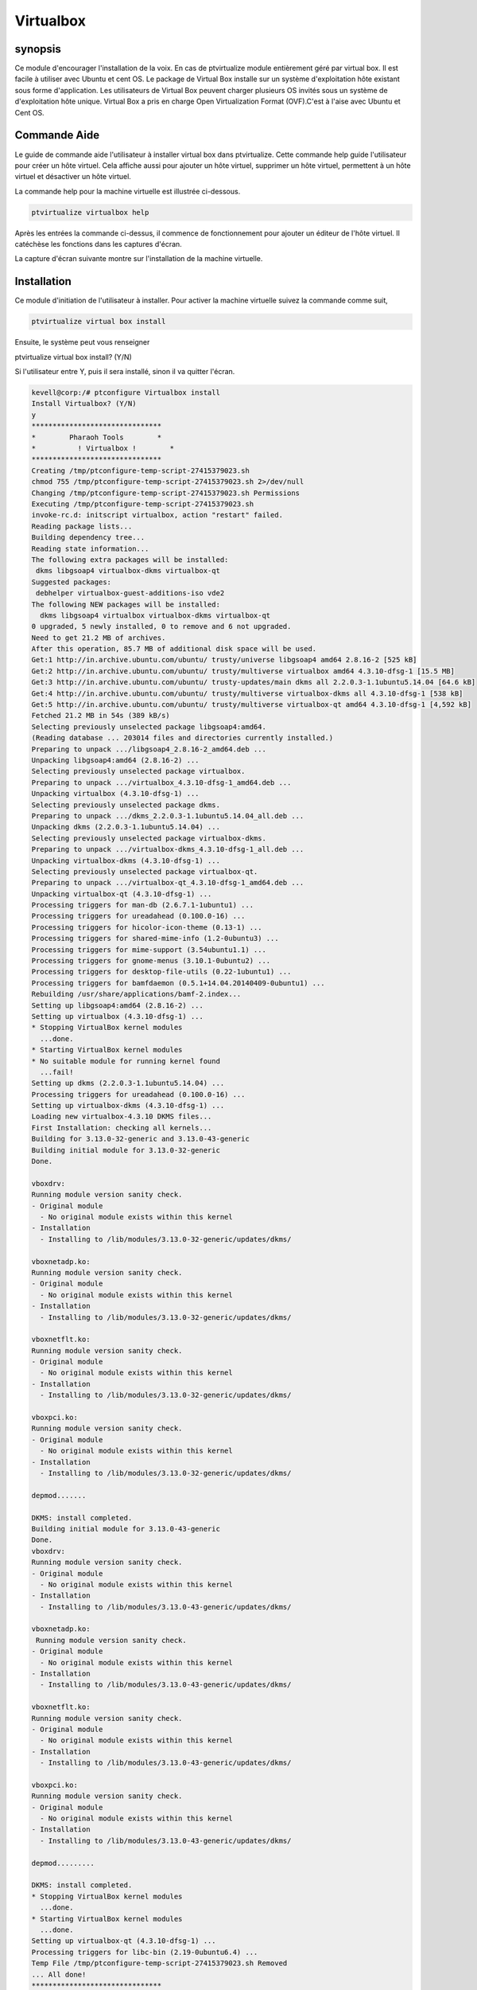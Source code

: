 =============
Virtualbox
=============

synopsis
-------------

Ce module d'encourager l'installation de la voix. En cas de ptvirtualize module entièrement géré par virtual box.  Il est facile à utiliser avec Ubuntu et cent OS.  Le package de Virtual Box installe sur un système d'exploitation hôte existant sous forme d'application. Les utilisateurs de Virtual Box peuvent charger plusieurs OS invités sous un système de d'exploitation hôte unique. Virtual Box a pris en charge Open Virtualization Format (OVF).C'est à l'aise avec Ubuntu et Cent OS.

Commande Aide
-----------------------

Le guide de commande aide l'utilisateur à installer virtual box dans ptvirtualize. Cette commande help guide l'utilisateur pour créer un hôte virtuel. Cela affiche aussi pour ajouter un hôte virtuel, supprimer un hôte virtuel, permettent à un hôte virtuel et désactiver un hôte virtuel.


La commande help pour la machine virtuelle est illustrée ci-dessous.


.. code-block:: bash

	ptvirtualize virtualbox help

Après les entrées la commande ci-dessus, il commence de fonctionnement pour ajouter un éditeur de l'hôte virtuel. Il catéchèse les fonctions dans les captures d'écran.


La capture d'écran suivante montre sur l'installation de la machine virtuelle.



.. code-block:: bash


Installation
---------------------

Ce module d'initiation de l'utilisateur à installer. Pour activer la machine virtuelle suivez la commande comme suit,

.. code-block:: bash


	ptvirtualize virtual box install

Ensuite, le système peut vous renseigner


ptvirtualize virtual box install? (Y/N) 

Si l'utilisateur entre Y, puis il sera installé, sinon il va quitter l'écran.


.. code-block:: bash

 kevell@corp:/# ptconfigure Virtualbox install
 Install Virtualbox? (Y/N) 
 y
 *******************************
 *        Pharaoh Tools        *
 *          ! Virtualbox !        *
 *******************************
 Creating /tmp/ptconfigure-temp-script-27415379023.sh
 chmod 755 /tmp/ptconfigure-temp-script-27415379023.sh 2>/dev/null
 Changing /tmp/ptconfigure-temp-script-27415379023.sh Permissions
 Executing /tmp/ptconfigure-temp-script-27415379023.sh
 invoke-rc.d: initscript virtualbox, action "restart" failed.
 Reading package lists...
 Building dependency tree...
 Reading state information...
 The following extra packages will be installed:
  dkms libgsoap4 virtualbox-dkms virtualbox-qt
 Suggested packages:
  debhelper virtualbox-guest-additions-iso vde2
 The following NEW packages will be installed:
   dkms libgsoap4 virtualbox virtualbox-dkms virtualbox-qt
 0 upgraded, 5 newly installed, 0 to remove and 6 not upgraded.
 Need to get 21.2 MB of archives.
 After this operation, 85.7 MB of additional disk space will be used.
 Get:1 http://in.archive.ubuntu.com/ubuntu/ trusty/universe libgsoap4 amd64 2.8.16-2 [525 kB]
 Get:2 http://in.archive.ubuntu.com/ubuntu/ trusty/multiverse virtualbox amd64 4.3.10-dfsg-1 [15.5 MB]
 Get:3 http://in.archive.ubuntu.com/ubuntu/ trusty-updates/main dkms all 2.2.0.3-1.1ubuntu5.14.04 [64.6 kB]
 Get:4 http://in.archive.ubuntu.com/ubuntu/ trusty/multiverse virtualbox-dkms all 4.3.10-dfsg-1 [538 kB]
 Get:5 http://in.archive.ubuntu.com/ubuntu/ trusty/multiverse virtualbox-qt amd64 4.3.10-dfsg-1 [4,592 kB]
 Fetched 21.2 MB in 54s (389 kB/s)
 Selecting previously unselected package libgsoap4:amd64.
 (Reading database ... 203014 files and directories currently installed.)
 Preparing to unpack .../libgsoap4_2.8.16-2_amd64.deb ...
 Unpacking libgsoap4:amd64 (2.8.16-2) ...
 Selecting previously unselected package virtualbox.
 Preparing to unpack .../virtualbox_4.3.10-dfsg-1_amd64.deb ...
 Unpacking virtualbox (4.3.10-dfsg-1) ...
 Selecting previously unselected package dkms.
 Preparing to unpack .../dkms_2.2.0.3-1.1ubuntu5.14.04_all.deb ...
 Unpacking dkms (2.2.0.3-1.1ubuntu5.14.04) ...
 Selecting previously unselected package virtualbox-dkms.
 Preparing to unpack .../virtualbox-dkms_4.3.10-dfsg-1_all.deb ...
 Unpacking virtualbox-dkms (4.3.10-dfsg-1) ...
 Selecting previously unselected package virtualbox-qt.
 Preparing to unpack .../virtualbox-qt_4.3.10-dfsg-1_amd64.deb ...
 Unpacking virtualbox-qt (4.3.10-dfsg-1) ...
 Processing triggers for man-db (2.6.7.1-1ubuntu1) ...
 Processing triggers for ureadahead (0.100.0-16) ...
 Processing triggers for hicolor-icon-theme (0.13-1) ...
 Processing triggers for shared-mime-info (1.2-0ubuntu3) ...
 Processing triggers for mime-support (3.54ubuntu1.1) ...
 Processing triggers for gnome-menus (3.10.1-0ubuntu2) ...
 Processing triggers for desktop-file-utils (0.22-1ubuntu1) ...
 Processing triggers for bamfdaemon (0.5.1+14.04.20140409-0ubuntu1) ...
 Rebuilding /usr/share/applications/bamf-2.index...
 Setting up libgsoap4:amd64 (2.8.16-2) ...
 Setting up virtualbox (4.3.10-dfsg-1) ...
 * Stopping VirtualBox kernel modules
   ...done.
 * Starting VirtualBox kernel modules
 * No suitable module for running kernel found
   ...fail!
 Setting up dkms (2.2.0.3-1.1ubuntu5.14.04) ...
 Processing triggers for ureadahead (0.100.0-16) ...
 Setting up virtualbox-dkms (4.3.10-dfsg-1) ...
 Loading new virtualbox-4.3.10 DKMS files...
 First Installation: checking all kernels...
 Building for 3.13.0-32-generic and 3.13.0-43-generic
 Building initial module for 3.13.0-32-generic
 Done.

 vboxdrv:
 Running module version sanity check.
 - Original module
   - No original module exists within this kernel
 - Installation
   - Installing to /lib/modules/3.13.0-32-generic/updates/dkms/

 vboxnetadp.ko:
 Running module version sanity check.
 - Original module
   - No original module exists within this kernel
 - Installation
   - Installing to /lib/modules/3.13.0-32-generic/updates/dkms/

 vboxnetflt.ko:
 Running module version sanity check.
 - Original module
   - No original module exists within this kernel
 - Installation
   - Installing to /lib/modules/3.13.0-32-generic/updates/dkms/

 vboxpci.ko:
 Running module version sanity check.
 - Original module
   - No original module exists within this kernel
 - Installation
   - Installing to /lib/modules/3.13.0-32-generic/updates/dkms/

 depmod.......

 DKMS: install completed.
 Building initial module for 3.13.0-43-generic
 Done.
 vboxdrv:
 Running module version sanity check.
 - Original module
   - No original module exists within this kernel
 - Installation
   - Installing to /lib/modules/3.13.0-43-generic/updates/dkms/

 vboxnetadp.ko:
  Running module version sanity check.
 - Original module
   - No original module exists within this kernel
 - Installation
   - Installing to /lib/modules/3.13.0-43-generic/updates/dkms/

 vboxnetflt.ko:
 Running module version sanity check.
 - Original module
   - No original module exists within this kernel
 - Installation
   - Installing to /lib/modules/3.13.0-43-generic/updates/dkms/

 vboxpci.ko:
 Running module version sanity check.
 - Original module
   - No original module exists within this kernel
 - Installation
   - Installing to /lib/modules/3.13.0-43-generic/updates/dkms/

 depmod.........

 DKMS: install completed.
 * Stopping VirtualBox kernel modules
   ...done.
 * Starting VirtualBox kernel modules
   ...done.
 Setting up virtualbox-qt (4.3.10-dfsg-1) ...
 Processing triggers for libc-bin (2.19-0ubuntu6.4) ...
 Temp File /tmp/ptconfigure-temp-script-27415379023.sh Removed
 ... All done!
 *******************************
 Thanks for installing , visit www.pharaohtools.com for more
 ******************************


 Single App Installer:
 --------------------------------------------
 Virtualbox: Success
 ------------------------------
 Installer Finished
 ******************************


options
--------------


.. cssclass:: table-bordered

 +-------------------------------+---------------+---------------------------------------+----------------------------------+
 | paramètres			 | options	 | paramètres alternatifs		 | commentaires			    |
 +===============================+===============+=======================================+==================================+
 |Install virtual box?(Y/N)	 | Yes		 | Au lieu d'utiliser VirtualBox ,       | Installé avec succès sous        |
 |				 |		 | l'utilisateur peut utiliser la boîte	 | module de ptvirtualize	    |
 |                               |               | virtuelle                             |                                  |
 +-------------------------------+---------------+---------------------------------------+----------------------------------+
 |Install virtual box?(Y/N)	 | No		 | Au lieu d'utiliser VirtualBox ,       | Quittez l'écran                  |
 |				 |		 | l'utilisateur peut utiliser la boîte  |				    |
 |                               |               | virtuelle|                            |                                  |
 +-------------------------------+---------------+---------------------------------------+----------------------------------+




Avantages
---------------

* Voix peut être installé via ce module. 
* Les images ISO et les périphériques physiques connectés hôte peuvent
  être montés en tant que lecteurs de CD/DVD. 
* L'image du DVD d'une distribution Linux peut être téléchargé et utilize
  directement par VirtualBox.
 


